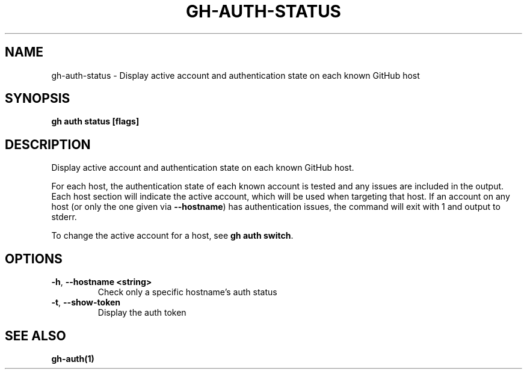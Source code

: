 .nh
.TH "GH-AUTH-STATUS" "1" "Aug 2024" "GitHub CLI 2.54.0" "GitHub CLI manual"

.SH NAME
.PP
gh-auth-status - Display active account and authentication state on each known GitHub host


.SH SYNOPSIS
.PP
\fBgh auth status [flags]\fR


.SH DESCRIPTION
.PP
Display active account and authentication state on each known GitHub host.

.PP
For each host, the authentication state of each known account is tested and any issues are included in the output.
Each host section will indicate the active account, which will be used when targeting that host.
If an account on any host (or only the one given via \fB--hostname\fR) has authentication issues,
the command will exit with 1 and output to stderr.

.PP
To change the active account for a host, see \fBgh auth switch\fR\&.


.SH OPTIONS
.TP
\fB-h\fR, \fB--hostname\fR \fB<string>\fR
Check only a specific hostname's auth status

.TP
\fB-t\fR, \fB--show-token\fR
Display the auth token


.SH SEE ALSO
.PP
\fBgh-auth(1)\fR
